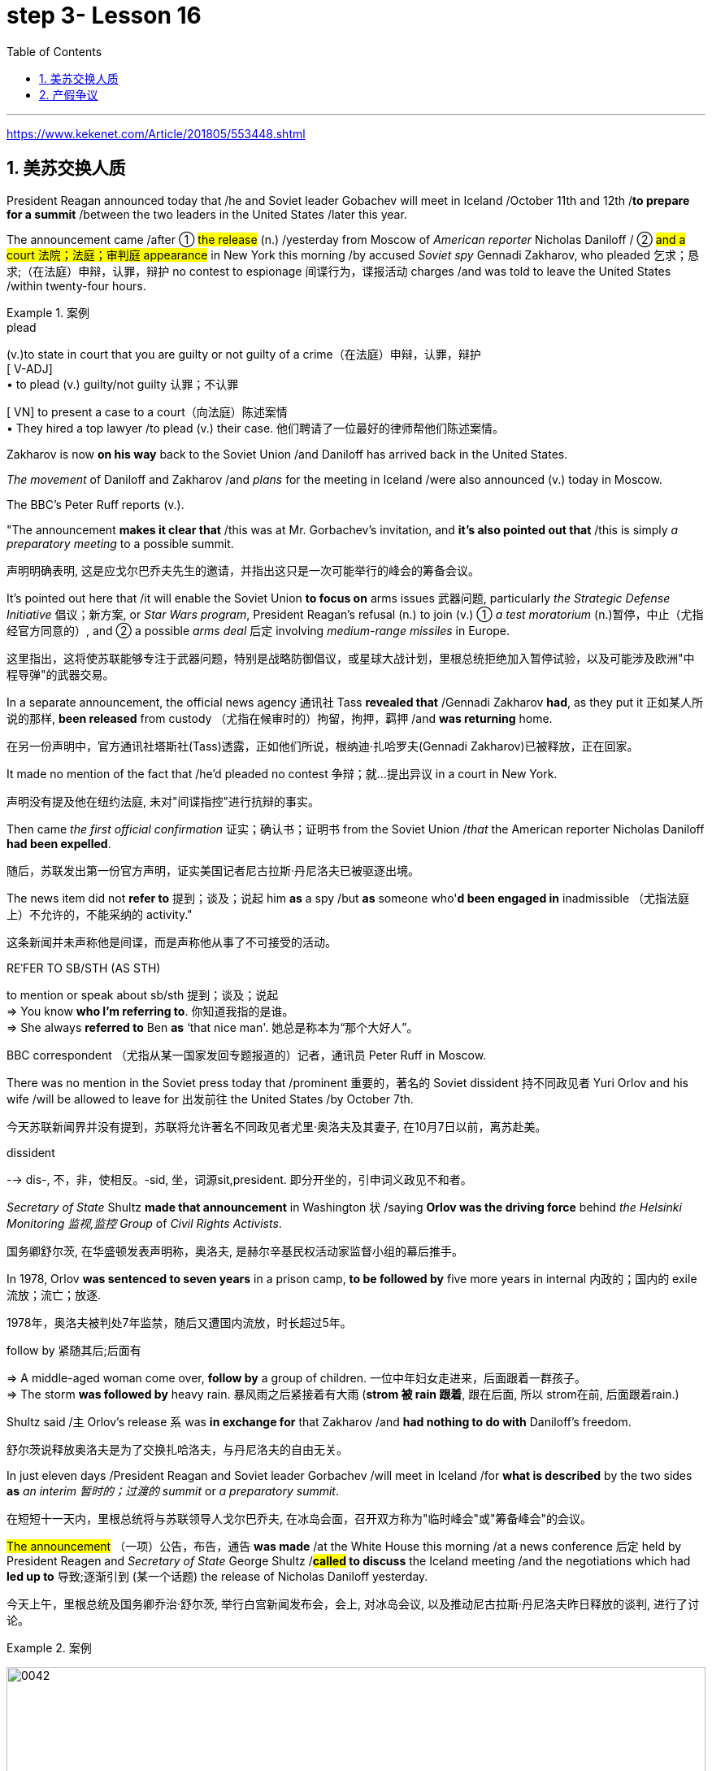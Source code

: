 
= step 3- Lesson 16
:toc: left
:toclevels: 3
:sectnums:
:stylesheet: ../../+ 000 eng选/美国高中历史教材 American History ： From Pre-Columbian to the New Millennium/myAdocCss.css

'''

https://www.kekenet.com/Article/201805/553448.shtml

== 美苏交换人质

President Reagan announced today that /he and Soviet leader Gobachev will meet in Iceland /October 11th and 12th /*to prepare for a summit* /between the two leaders in the United States /later this year.  +

The announcement came /after ① #the release# (n.) /yesterday
from Moscow of _American reporter_ Nicholas Daniloff / ② #and a court 法院；法庭；审判庭 appearance# in New York this morning /by accused _Soviet spy_ Gennadi Zakharov, who pleaded 乞求；恳求;（在法庭）申辩，认罪，辩护 no contest to espionage 间谍行为，谍报活动 charges /and was told to leave the United States /within twenty-four hours.  +

[.my1]
.案例
====
.plead
(v.)to state in court that you are guilty or not guilty of a crime（在法庭）申辩，认罪，辩护 +
[ V-ADJ] +
• to plead (v.) guilty/not guilty 认罪；不认罪

[ VN] to present a case to a court（向法庭）陈述案情 +
• They hired a top lawyer /to plead (v.) their case. 他们聘请了一位最好的律师帮他们陈述案情。
====

Zakharov is now *on his way* back to the Soviet Union /and Daniloff has arrived back in the United States.  +

_The movement_ of Daniloff and Zakharov /and _plans_ for the meeting in Iceland /were also announced (v.)  today in Moscow.  +

The BBC's Peter Ruff reports (v.).  +

"The announcement *makes it clear that* /this was at Mr. Gorbachev's invitation, and *it's also pointed out that* /this is simply _a preparatory meeting_ to a possible summit.  +

[.my2]
声明明确表明, 这是应戈尔巴乔夫先生的邀请，并指出这只是一次可能举行的峰会的筹备会议。 +

It's pointed out here that /it will enable the Soviet Union *to focus on* arms issues 武器问题, particularly _the Strategic Defense Initiative_ 倡议；新方案, or _Star Wars program_, President Reagan's refusal (n.) to join (v.) ① _a test moratorium_ (n.)暂停，中止（尤指经官方同意的）, and ② a possible _arms deal_ 后定 involving _medium-range missiles_ in Europe.  +

[.my2]
这里指出，这将使苏联能够专注于武器问题，特别是战略防御倡议，或星球大战计划，里根总统拒绝加入暂停试验，以及可能涉及欧洲"中程导弹"的武器交易。 +

In a separate announcement, the official news agency 通讯社 Tass *revealed that* /Gennadi Zakharov *had*, as they put it 正如某人所说的那样, *been released* from custody （尤指在候审时的）拘留，拘押，羁押 /and *was returning* home.  +

[.my2]
在另一份声明中，官方通讯社塔斯社(Tass)透露，正如他们所说，根纳迪·扎哈罗夫(Gennadi Zakharov)已被释放，正在回家。  +

It made no mention of the fact that /he'd pleaded no contest  争辩；就…提出异议 in a court in New York.  +

[.my2]
声明没有提及他在纽约法庭, 未对"间谍指控"进行抗辩的事实。 +

Then came _the first official confirmation_ 证实；确认书；证明书 from the Soviet Union /_that_ the American reporter Nicholas Daniloff *had been expelled*.  +

[.my2]
随后，苏联发出第一份官方声明，证实美国记者尼古拉斯·丹尼洛夫已被驱逐出境。 +

The news item did not *refer to* 提到；谈及；说起 him *as* a spy /but *as* someone who'*d been engaged in* inadmissible （尤指法庭上）不允许的，不能采纳的 activity." +

[.my2]
这条新闻并未声称他是间谍，而是声称他从事了不可接受的活动。 +

[.my1]
====
.REˈFER TO SB/STH (AS STH) +
to mention or speak about sb/sth 提到；谈及；说起 +
=> You know *who I'm referring to*. 你知道我指的是谁。 +
=> She always *referred to* Ben *as* ‘that nice man'. 她总是称本为“那个大好人”。 +
====

BBC correspondent （尤指从某一国家发回专题报道的）记者，通讯员 Peter Ruff in Moscow.



There was no mention in the Soviet press today that /prominent 重要的，著名的 Soviet dissident  持不同政见者 Yuri Orlov and his wife /will be allowed to leave for 出发前往 the United States /by October 7th.  +

[.my2]
今天苏联新闻界并没有提到，苏联将允许著名不同政见者尤里·奥洛夫及其妻子, 在10月7日以前，离苏赴美。 +

[.my1]
====
.dissident +
--> dis-, 不，非，使相反。-sid, 坐，词源sit,president. 即分开坐的，引申词义政见不和者。
====

_Secretary of State_ Shultz *made that announcement* in Washington 状 /saying *Orlov was the driving force* behind _the Helsinki Monitoring 监视,监控 Group_ of _Civil Rights Activists_.  +

[.my2]
国务卿舒尔茨, 在华盛顿发表声明称，奥洛夫, 是赫尔辛基民权活动家监督小组的幕后推手。 +

In 1978, Orlov *was sentenced to seven years* in a prison camp, *to be followed by* five more years in internal 内政的；国内的 exile 流放；流亡；放逐.  +

[.my2]
1978年，奥洛夫被判处7年监禁，随后又遭国内流放，时长超过5年。 +

[.my1]
====
.follow by 紧随其后;后面有
=> A middle-aged woman come over, *follow by* a group of children.
一位中年妇女走进来，后面跟着一群孩子。 +
=> The storm *was followed by* heavy rain. 暴风雨之后紧接着有大雨 (*strom 被 rain 跟着*, 跟在后面, 所以 strom在前, 后面跟着rain.) +
====


Shultz said /`主` Orlov's release `系` was *in exchange for* that Zakharov /and *had nothing to do with* Daniloff's freedom.  +

[.my2]
舒尔茨说释放奥洛夫是为了交换扎哈洛夫，与丹尼洛夫的自由无关。 +

In just eleven days /President Reagan and Soviet leader Gorbachev /will meet in Iceland /for *what is described* by the two sides *as* _an interim  暂时的；过渡的 summit_ or _a preparatory summit_.  +

[.my2]
在短短十一天内，里根总统将与苏联领导人戈尔巴乔夫, 在冰岛会面，召开双方称为"临时峰会"或"筹备峰会"的会议。 +

#The announcement# （一项）公告，布告，通告 *was made* /at the White House this morning /at a news conference 后定 held by President Reagen and _Secretary of State_ George Shultz /*#called# to discuss* the Iceland meeting /and the negotiations which had *led up to* 导致;逐渐引到 (某一个话题) the release of Nicholas Daniloff yesterday.  +

[.my2]
今天上午，里根总统及国务卿乔治·舒尔茨, 举行白宫新闻发布会，会上, 对冰岛会议, 以及推动尼古拉斯·丹尼洛夫昨日释放的谈判, 进行了讨论。 +

[.my1]
.案例
====
image:../img/0042.svg[,100%]
====

Negotiations for the release of Daniloff /`谓` *went on* for over a month.  +

[.my2]
关于释放丹尼洛夫的谈判持续了一个多月。 +

Today, *at the same time* /后定 that the White House news conference was going on, `主` Soviet Foreign Minister Shevardnadze /`谓` *met (v.) with* the press in New York.  +

[.my2]
今天，在白宫新闻发布会召开的同时，苏联外交部长谢瓦尔德纳泽, 在纽约会见了新闻记者。 +

NPR's Jim Angle *was* at the White House, and Mike Shuster *was* with the Soviet _Foreign Minister_.  +

[.my2]
NPR记者吉姆·盎格鲁当时就在白宫，而迈克·舒斯特参加了苏联外交部长的新闻会议。 +

"Jim, since Daniloff *was only released* yesterday, and `主` #the details# of the negotiations /*leading up to* his release /`谓` #were not known# yesterday, *didn't* `主` {`主` _announcement of a summit_ 后定向前推进 /`谓` announced (v.) before _any discussion of the Daniloff affair_} `谓` *come as a surprise*?"

[.my2]
吉姆，因为丹尼洛夫昨天才获释放，具体谈判细节昨天还不知道，在没有讨论丹尼洛夫事件之前, 就宣布召开峰会，这难道不让人感到意外吗？ +

"What was a surprise is that /we did not know (v.) it was coming.   +
It is not a surprise /if you look at _the overall context_ （事情发生的）背景，环境，来龙去脉 of preparations for a summit and the discussions *so far*.  +

[.my2]
令人惊讶的是，我们根本对此毫无预期。如果你看一下峰会筹备的总体情况和到目前为止的讨论，就不会感到奇怪了。 +

Of course, the US had said /it would not attend a summit /until the Daniloff case was resolved, and the President said today that /he could not have accepted this _pre-summit preparatory meeting_ /if Daniloff were still being held.  +

[.my2]
当然，美方曾经表态，丹尼洛夫一案解决之前，不会出席峰会。
总统今天表示，如果丹尼洛夫仍未获释，他不可能召开这次峰会的筹备会议。 +

[.my1]
====
.he could not have accepted 和 he could not accept
- He could not have accepted 这是"过去完成时"的结构，*强调了"在过去某个时间点或事件发生之前"，这表明在 Daniloff 在释放之前，总统无法接受那个会议。*
- He could not accept *表达的是总统"在过去某个时间点"无法接受那个准备会议，而不强调在 Daniloff 仍然被拘留的情况下。*
====

Today the matter was resolved.  +

*At least* we heard that /the other details of the matter's resolution, including the fact /that Gennadi Zakharov, the accused Soviet spy, was allowed to plead (v.) no contest in a New York court /and allowed to leave the United States.  +

[.my2]
至少我们听到了这件事情解决背后的其他细节，包括禁止被控苏联间谍根纳迪·扎哈洛夫，在纽约法院进行申辩，但准许其离开美国。 +

The resolution of that matter /*cleared (v.) the way for* summit preparations.  +

[.my2]
此事的解决, 为首脑会议的筹备工作扫清了障碍。 +

The meeting, of course, this pre-summit meeting, was proposed by Secretary Gorbachev, in a letter 后定 *delivered to* President Reagan by Soviet _Foreign Minister_ Shevardnadze on September 19th.  +

[.my2]
这次会议，当然是筹备峰会，由总书记戈尔巴乔夫提出，并由苏联外交部长谢瓦尔德纳泽, 在9月19日向里根总统递交了一封信中, 做出了阐述。 +

`主` #The announcement# of this meeting today 后定 *at the same time 与……同时 as* the resolution of Zakharov's status `系` #is# a way of *both sides #saying (v.) ① that#* they consider (v.) the Daniloff matter resolved (v.) 伴随状 *with the exception of* 除了…之外 one or two details ② *#and that#* no obstacles now exist (v.) in _the preparations for summit_ later this year in the US." +

[.my2]
今天宣布召开这次会议，与解决扎哈罗夫的身份问题同时进行，是双方表明他们认为"达尼洛夫的事务已解决，只有一两个细节有待解决，并且在今年晚些时候在美国召开峰会的准备工作中, 现在不存在任何障碍"的一种方式。 +

[.my1]
.案例
====
image:../img/0043.svg[,100%]
====

"At the news conference this morning /both President Reagan and Secretary of State Shultz *stress that* /there had been no trade for Nicholas Daniloff.  +

[.my2]
在今天上午的新闻发布会上，里根总统和国务卿舒尔茨都强调，在尼古拉斯·丹尼洛夫一事上并不存在任何交易。 +

Jim, was this a trade?"  +

[.my2]
吉姆，这是一场交易吗？ +

"Well, clearly, `主` ① Daniloff's release,  ② Zakharov's _quick trial_  and departure 离开；起程；出发, ③ and the release of the Soviet dissident `系` *were* all part of one package.  +

[.my2]
“嗯，很明显，丹尼洛夫获释，扎哈洛夫得到了快速审判并离开了美国，还有苏联那个持不同政见者的释放, 都是整个计划的一部分。 +

But *to the extent 程度；限度 that* definitions are important, especially in the diplomatic world /and *in terms of* 就…而言；从…角度来看 principles and precedents 先前出现的事例；前例；先例, the US has insisted that /there was no trade involved here.  +

[.my2]
从某种程度上来讲，定义很重要，特别在外交领域，从原则和先例方面看，美方坚称这里不存在交易。 +
但就定义的重要性而言，特别是在外交界和原则以及先例方面，美国坚持认为这里没有涉及到任何贸易。 +

They say /Daniloff was released without a trial, #an implicit 含蓄的；不直接言明的 acknowledgement# （对事实、现实、存在的）承认, if you will, by the Soviet, 后定 #that# he is not a spy.  +

[.my2]
他们说, 丹尼洛夫没有遭受审判就获得了释放，这就表明苏联暗自承认他不是间谍。 +

Zakharov, on the other hand, in pleading *no contest to* espionage charges, *#allows#*, in a sense, _the US assertion 明确肯定；断言 /后定 that he was a spy_ *#to stand#*.  +

[.my2]
另一方面，扎哈罗夫没有对间谍指控提出抗辩，从某种意义上说，这让美国关于他是间谍的说法站得住脚。 +

President Reagan sought (=seek) *to emphasize* today in his remark at the White House *that* /these *were* separate matters.  +

[.my2]
里根总统今天在白宫的讲话中, 试图强调这些是不同的事情。 +

"There is no connection between these two releases. And I don't know just what you *have said* so far *about* this. But there *were* #other arrangements# *with regard to* 关于；就……而言 Zakharov /后定 #that# *resulted in* his being freed."  +

[.my2]
这两次释放之间没有联系。我不知道你到目前为止对此说了些什么。但是关于扎哈罗夫还有其他安排, 导致他被释放。 +

Margo, the President's *referring* 谈及；提交 there *to* _what the US *sees (v.) as* the only trade /involved in this whole package_, and *that is* {the Soviet agreement 后定 *to allow* Soviet _human rights activist_ Yuri Orlov and his wife *to leave* the Soviet Union by October 7th}."  +

[.my2]
马戈，总统在这里提到了美国认为整个一揽子计划中涉及的唯一贸易，那就是苏联同意允许苏联人权活动人士尤里·奥尔洛夫和他的妻子, 在 10 月 7 日之前离开苏联。 +


'''

== 产假争议

image:../img/0011.svg[]

Today in _the Supreme （级别或地位）最高的，至高无上的 Court_ of the United States, a case involving _maternity (n.)母亲身份；怀孕 leave_ 假期；休假: *at issue* (重要议题；争论的问题) 在争论中 /*whether* `主` states (n.) `谓` *may require (v.) employers to guarantee (v.) that* /`主` pregnant workers `系`  are able to return to their jobs /after a limited period of _unpaid disability （某种）缺陷，障碍 leave_.  +

[.my2]
美国最高法院，涉及产假的案件：各州是否可以要求雇主保证怀孕工人能够在一段有限的无薪伤残假后, 重返工作岗位的问题。 +

[.my1]
.案例
====
这句英语中, 似乎没有谓语动词? 主语是 a case , 但谓语是什么? 是  at issue 吗?
====

NPR's Nina Totenberg reports.  +

Nice states *already have* (v.) laws or regulations /后定 that require (v.) all employers to protect (v.) the jobs of workers /who are disabled (v.) by pregnancy 怀孕（期） or childbirth 分娩.  +

[.my2]
此前九个州份已经出台相关法律法规，要求所有雇主必须确保员工在怀孕或分娩后, 仍维持工作岗位。 +

*Depending on* what the Supreme Court rules (n.)规则；条例(复数) in the case 后定 it *heard* today, `主` those laws `谓` will *either* die (v.) *or* flourish (v.).  +

[.my2]
根据今天最高法院在听取的案件做出的裁决，这些法律要么会废止，要么会繁荣。


The *test case* （判决同类案件可援用的）判例 is from California.  +

[.my1]
====
.test case
a legal case or other situation *whose result will be used as an example* when decisions are being made on similar cases in the future （判决同类案件可援用的）判例
====

It began with Lillian Garland, the receptionist  (办公室或医院) 接待员 at California Federal 联邦党的; 联邦制的  Savings and Loan. In 1982, she returned to work /after having a child /and found she had no job.  +

[.my2]
一切从加利福尼亚州联邦储蓄贷款银行的接待员莉莲·加兰开始。
1982年，她生完孩子后意欲重返工作岗位，却发现自己丢了工作。 +

"After working for California Federal /for over three and a half years, I was told at that time /they no longer had a position available for me. My question was, 'Well, what about the job /that I've had /for so many years?'

[.my2]
此前我已在加利福尼亚州联邦储蓄贷款银行工作了三年半多，但他们告诉我，职位已经没了。
那我想问，“那么，我做了这么多年的工作呢？ +

And they said, 'We hired the person /that you trained in your place.' I was in shock." Officials at California Federal say /Garland 花环；花冠(本文这里是人名) should not have been surprised, that *she'd been told* at the time 后定向前推进 (she took pregnancy leave) *that* /her job was not guaranteed (v.).  +

[.my2]
他们说：“我们雇了你之前在那里培训的人。”我震惊了。加利福尼亚州"联邦储蓄贷款银行"的官员称, 加兰不该感到惊讶，她在怀孕期间，我们已经告知她，并不保证她回来后，职位还为她保留。 +


But the fact is that /California law requires (v.) all employers in the state /*to provide* (v.) [up to] four months' _disability leave_ /*for* pregnant workers.  +

[.my2]
但事实是，加利福尼亚州法律要求该州所有雇主, 应为怀孕员工提供长达四个月的休假。 +

The leave time is unpaid, and it is only available to women /who, *because of* pregnancy or childbirth, are physically unable to work.  +

[.my2]
休假期间工资不再支付，它只适用于那些因怀孕或分娩而无法工作的妇女。

*The law does require that* such workers get back the same job /unless _business necessity_ makes that impossible.  +

[.my2]
法律的确规定，除非商业必要性, 促使工作无法完成，否则这些工人必须恢复休假前的工作。

So when Lillian Garland was told /she couldn't have her old job back, *she filed 提起（诉讼）；提出（申请）；送交（备案） discrimination  区别对待；歧视；偏袒 charges* against the bank.  +

[.my2]
所以当莉莲·加兰被告知她无法重返原来的工作岗位时，她对银行提出歧视指控。

The bank then *challenged (v.) the California pregnancy disability law* in court, claiming that /the state law *amounted 等于；相当于 to* illegal sex discrimination.  +

[.my2]
银行随即在法庭上, 质疑加利福尼亚州的怀孕保障法律，声称"州法律"等同于"非法的性别歧视"。

The bank's reasoning *went like this*: Federal law *bans* (v.) _discrimination in employment_ [*based on* pregnancy], but _the state law_ *mandates* (v.)授权;强制执行；委托办理 _disability leave_ (因伤疾，分娩等)暂时休假  *to* women for pregnancy /#while# *denying* the same leave time *to* men /who are disabled /by other ailments 轻病；小恙, *such as* _heart attacks_ and _strokes_.  +

[.my2]
银行的逻辑是这样的：联邦法律禁止以怀孕为基础的就业歧视，但是州法律却规定, 怀孕妇女在怀孕期间可以休假，而休假时间, 却与因其他疾病无法工作的男性不同，比如心脏病和中风。 +
chatGpt翻译: 银行的推理是这样的：联邦法律禁止因怀孕而在就业方面进行歧视，但州法律规定对怀孕的妇女给予残疾假期，同时拒绝给予因其他疾病（如心脏病发作和中风）而残疾的男性同样的假期。 +

[.my1]
====
.mandate
(v.) +
1.( especially NAmE ) to order sb to behave, do sth or vote in a particular way 强制执行；委托办理 +
[ V that] +
=> The law mandates that imported goods be identified as such. 法律规定进口货物必须如实标明。  +
[ also VN to infalso VN ] +

2.[ VN to inf] *to give sb*, especially a government or a committee, *the authority to do sth* 授权 +
=> The assembly was mandated to draft a constitution. 大会被授权起草一份章程。 +
====


California counters (v.)反驳；驳斥 that /the state law *does not discriminate* (v.) between men and women, that it *treats* them both *the same as* to all ailments, but *grants* _disability leave_ *only to* pregnant workers.  +

Moreover, California argues that /the state law in fact *equalizes (v.)使平等；使均等；使相等 the situation* between man and woman, allowing them both /to have children /without losing their jobs.  +

[.my2]
加利福尼亚州反驳说，州法律不会对男性和女性进行歧视，对所有疾病都一视同仁，但只向怀孕的工人提供残疾假期。此外，加利福尼亚州认为，州法实际上平等地处理了男性和女性之间的情况，使他们都能在不失去工作的情况下生育孩子。

The pregnancy disability case /has produced some strange bedfellows （常指意外的）伙伴，同伴，相伴之物.  +

[.my2]
怀孕残疾案引发了一些奇怪的联盟。 +

[.my1]
====
.bedfellow +
(n.) a person or thing that is connected with or related to another, *often in a way that you would not expect* （常指意外的）伙伴，同伴，相伴之物 +
=> strange/unlikely bedfellows 奇怪的伙伴；先前看似不大可能做伙伴的人 +
--> 同床者（等于bedmate）

chatGpt : "Bedfellow" 是一个合成词，由 "bed"（床）和 "fellow"（伙伴）组成。这个词通常用来形容在某个共同目标或情境下，两个不同或不太可能一起出现的事物或人。 +
例如，"Politics makes strange bedfellows" 这个表达意味着在政治上，一些不同阵营或立场的人可能会因为共同的目标而暂时合作，即使他们在其他方面可能并不一致。 +

总的来说，*"bedfellow" 更强调不同或不寻常的组合*，而 "fellow" 则更广泛地用来表示同类、同伴或同事。
====

The Reagan Administration *is siding with* 支持某人（反对…）；和某人站在一起（反对…） the California business community /*in arguing that* _federal law_ *requires (v.)使做（某事）；使拥有（某物）；（尤指根据法规）规定;需要；依靠；依赖 no special treatment for* pregnancy.  +

[.my2]
里根政府与加利福尼亚商界站在一起，认为联邦法律不要求对怀孕进行特殊处理。

[.my1]
====
.side (v.) with sb (against sb/sth)
to support one person or group in an argument against sb else 支持某人（反对…）；和某人站在一起（反对…） +
=> The kids *always sided with* their mother *against* me. 孩子们总是和妈妈站在一边，跟我唱对台戏。
====

Many of the major _national women's organizations_ agree (v.), but argue that /`主` the way *to cure (v.) the problem* `系` is to give everybody _unpaid disability leave_ *in case of* 万一；如果发生；假设 illness.  +

[.my2]
许多主要的全国妇女组织表示同意，但他们认为, 解决问题的方法, 是在生病时给予所有人无薪残疾假期。

Other women's organizations, particularly in California, argue that /`主` *singling (V.) out* 单独挑出 pregnancy *for* special treatment `系` is not _sex discrimination_.  +

[.my2]
其他妇女组织，特别是加利福尼亚州的组织，认为, 单独将怀孕列为特殊待遇, 并不构成性别歧视。

[.my1]
====
.single sb/sth←→ˈout (for sth/as sb/sth)
to choose sb/sth from a group for special attention 单独挑出 +
=> *She was singled out* for criticism. 把她单挑出来进行批评。
====


Feminist Betty Friedan /defends (v.) the California law.  +
[.my2]
女权主义者贝蒂·弗里丹, 支持加利福尼亚法律。

"虚拟主语 It's not discrimination against men /实际主语 *to do something about the fact that* women give birth to children.  It's a fact of life.   +
If men could carry (v.) the baby, if men could *go through* 经历 (尤为艰难时期) the nine months, if men could have _the labor 分娩期；分娩；生产 pain_, you know, they also *should have* _coverage  提供的数量；覆盖范围（或方式） for pregnancy_.  +

[.my2]
对女人生孩子这件事做点什么, 并不是对男人的歧视。
这是生活的事实。如果男人能带着孩子，如果男人能经历那九个月，
如果男人有分娩痛苦，你知道，他们也应该享有怀孕保险。 +



You're not discriminating (v.) against men; you're recognizing (v.) a fact of life: that women are *different than* men."

[.my2]
你不是在歧视男人，你是在认识生活的事实：女人和男人不同。

[.my1]
====
.different (from/to/than sb/sth)
not the same as sb/sth; not like sb/sth else 不同的；有区别的；有差异的
====

On the other side, the lawyer for the bank, Ted Olson, argues that /special treatment for pregnancy *is* obviously discrimination, and that /California companies *risk* (v.) being sued (v.)控告；提起诉讼 by one group of people /if they *follow* (v.) federal law /and by another group of people /if they *follow* (v.) state law.  +

[.my2]
另一方面，银行的律师泰德·奥尔森(Ted Olson)辩称，对孕妇的特殊待遇, 显然是歧视，加州的公司有风险, 因为如果它选择遵守联邦法律，可能会被一群人起诉，而如果它选择遵守州法律，可能会被另一群人起诉。 +

"_The California law_ requires (v.) special treatment of pregnancy; _the federal law_ requires (v.) equal treatment of pregnancy. An employer *is entitled (v.)使享有权利；使符合资格 to know* which law it must follow." +

[.my2]
加利福尼亚州法律要求"对怀孕员工进行特殊照顾"；而联邦法律要求"平等对待妊娠"。雇主有权知道他们到底应须遵守哪个法律。

[.my1]
====
.entitle
(v.)~ sb to sthto give sb the right to have or to do sth 使享有权利；使符合资格 +
=> Everyone's entitled (v.) to their own opinion. 人人都有权发表自己的意见。
====

The fact is, though, that much of the California business community objects, most of all, to being told that it has to provide any disability leave.  +

[.my2]
事实是，加利福尼亚商界, 大部分反对"被告知必须提供任何残疾假期"。

Here is Don Butler, President of _the Merchants and Manufacturers Association_ 商人和制造业协会,工商业者协会, which is a party （契约或争论的）当事人，一方 to this law suit 诉讼.  +

"What we have to *get back to* 重新开始,回到某事上, though, *is* who's going to set the _disability leave_ policies.  Is _the federal government_, is _the state of California_, or are _we_, the employers, going to set?  +
You, the employee, have the choice of *working for our company* under the following conditions /or *working for another company* under other conditions.  +


And I believe that /*that was* _what *built* this country *to be* a great free enterprise system 自由企业制度_. And if we're going to legislate (v.)制定法律；立法 it, then we're going to destroy (v.) a lot of the incentives (n.)鼓励 to ..."  +


[.my2]
作为这项诉讼的一方，商人和制造商协会总裁唐·巴特勒如此表达：“我们必须回到谁来设定残疾假期的问题。是联邦政府、加利福尼亚州，还是我们雇主来设定？你，员工，可以选择在我们公司工作并接受以下条件，或者在其他公司工作并接受其他条件。我相信这就是建立这个国家伟大的自由企业体系的方式。如果我们要立法，那么我们将破坏很多激励机制...”

"But basically *you don't want to be told* to have a disability policy at all." "Right."  +

[.my2]
“但基本上你不想被告知存在这种政策。”“是的。”

In the Supreme Court this morning, perhaps _the pivotal 关键性的；核心的 question_ *was asked* by Justice Louis Powell, who *posed* a hypothetical 假设的；假定的 situation *to* California Deputy 副手；副职；代理;（某些国家的）议员;（美国协助地方治安官办案的）警官 _Attorney 律师（尤指代表当事人出庭者）;（业务或法律事务上的）代理人 General_ 总检察长 Marion Johnston.  +

今天早上在最高法院，也许路易斯·鲍威尔法官提出了一个关键问题，
他对加利福尼亚副检察长玛丽恩·庄士敦提出了一个假设。 +

"Let *assume* (v.), " said Jusstice Powell, "*that* a man and a woman in the same company *leave (v.) their jobs* on the same day: he, because he is ill; she, because she's about to have a child.  And they *return* on the same day, but under the California law /she gets her job back /and he does not. Is that fair?" asks (v.) Justice Powell.  +

[.my2]
“让我们假设，”鲍威尔法官说。
“同一家公司的一男一女在同一天辞去工作，因为男的病了，女的快要生孩子了。
而他们又在同一天回来了，但根据加利福尼亚州的法律，女的得到了她的工作，而男的没有。
这公平吗？”鲍威尔法官问道。 +




Lawyer Johnston responded, "It may not *be* fair, but it's legal (a.)法律允许的，合法的.  California law," she said, "simply requires that /employers #treat# (v.) all their employees, men and women, #in the same way# *with respect to* 关于，就…而言 pregnancy. But, since men don't get pregnant, they don't get the time off 获得休假时间."  +

[.my2]
律师庄士敦回答说：“这可能不公平，但它合法。
加利福尼亚州的法律，“她说，“只是要求雇主对于所有的男性和女性雇员尊重妊娠，一视同仁。
但是，因为男人不会怀孕，所以他们不会获得休假。” +

A decision （作出的）决定，抉择 in the California case /*is not expected* until next year.  +

[.my2]
加州案件的判决, 预计要到明年才会做出。

I'm Nina Totenberg in Washingtom.



'''

